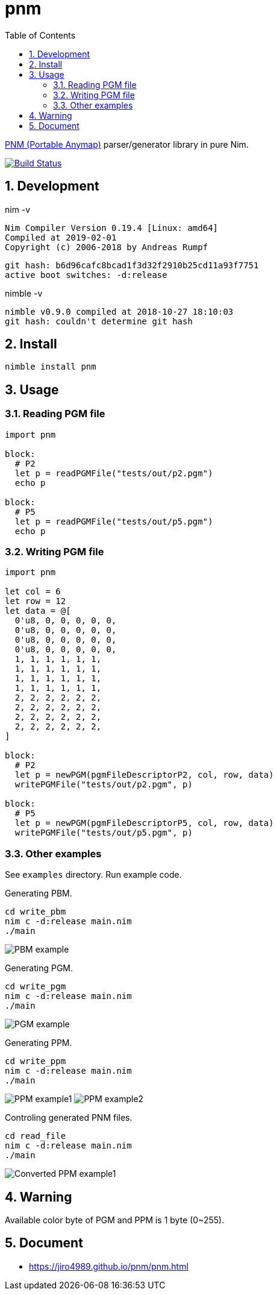 :toc: left
:sectnums:

= pnm

https://en.wikipedia.org/wiki/Netpbm_format[PNM (Portable Anymap)] parser/generator library in pure Nim.

image:https://travis-ci.org/jiro4989/pnm.svg?branch=master["Build Status", link="https://travis-ci.org/jiro4989/pnm"]

== Development

nim -v

  Nim Compiler Version 0.19.4 [Linux: amd64]
  Compiled at 2019-02-01
  Copyright (c) 2006-2018 by Andreas Rumpf

  git hash: b6d96cafc8bcad1f3d32f2910b25cd11a93f7751
  active boot switches: -d:release


nimble -v

  nimble v0.9.0 compiled at 2018-10-27 18:10:03
  git hash: couldn't determine git hash

== Install

[source,bash]
nimble install pnm

== Usage

=== Reading PGM file

[source,nim]
----
import pnm

block:
  # P2
  let p = readPGMFile("tests/out/p2.pgm")
  echo p

block:
  # P5
  let p = readPGMFile("tests/out/p5.pgm")
  echo p
----

=== Writing PGM file

[source,nim]
----
import pnm

let col = 6
let row = 12
let data = @[
  0'u8, 0, 0, 0, 0, 0,
  0'u8, 0, 0, 0, 0, 0,
  0'u8, 0, 0, 0, 0, 0,
  0'u8, 0, 0, 0, 0, 0,
  1, 1, 1, 1, 1, 1,
  1, 1, 1, 1, 1, 1,
  1, 1, 1, 1, 1, 1,
  1, 1, 1, 1, 1, 1,
  2, 2, 2, 2, 2, 2,
  2, 2, 2, 2, 2, 2,
  2, 2, 2, 2, 2, 2,
  2, 2, 2, 2, 2, 2,
]

block:
  # P2
  let p = newPGM(pgmFileDescriptorP2, col, row, data)
  writePGMFile("tests/out/p2.pgm", p)

block:
  # P5
  let p = newPGM(pgmFileDescriptorP5, col, row, data)
  writePGMFile("tests/out/p5.pgm", p)
----

=== Other examples

See `examples` directory.
Run example code.

Generating PBM.

[source,bash]
cd write_pbm
nim c -d:release main.nim
./main

image:docs/pbm_example.png["PBM example"]

Generating PGM.

[source,bash]
cd write_pgm
nim c -d:release main.nim
./main

image:docs/pgm_example.png["PGM example"]

Generating PPM.

[source,bash]
cd write_ppm
nim c -d:release main.nim
./main

image:docs/ppm_example1.png["PPM example1"]
image:docs/ppm_example2.png["PPM example2"]

Controling generated PNM files.

[source,bash]
cd read_file
nim c -d:release main.nim
./main

image:docs/ppm_example1.convert.png["Converted PPM example1"]

== Warning

Available color byte of PGM and PPM is 1 byte (0~255).

== Document

* https://jiro4989.github.io/pnm/pnm.html
